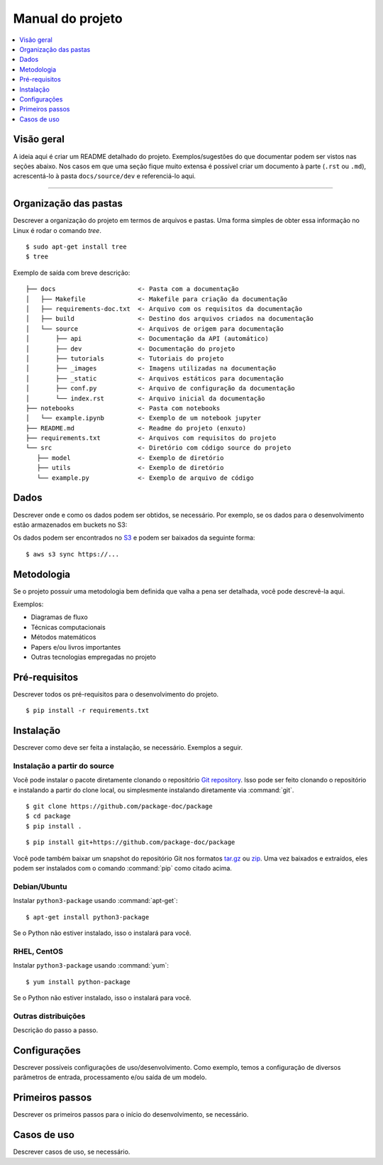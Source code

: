 =================
Manual do projeto
=================

.. contents::
   :depth: 1
   :local:
   :backlinks: none

.. highlight:: console

Visão geral
-----------

A ideia aqui é criar um README detalhado do projeto.
Exemplos/sugestões do que documentar podem ser vistos nas seções abaixo.
Nos casos em que uma seção fique muito extensa é possível criar um 
documento à parte (``.rst`` ou ``.md``), acrescentá-lo à pasta ``docs/source/dev`` 
e referenciá-lo aqui.

----

Organização das pastas
----------------------

Descrever a organização do projeto em termos de arquivos e pastas.
Uma forma simples de obter essa informação no Linux é rodar o 
comando `tree`.

::

   $ sudo apt-get install tree
   $ tree

Exemplo de saída com breve descrição:

::

   ├── docs                      <- Pasta com a documentação
   │   ├── Makefile              <- Makefile para criação da documentação
   │   ├── requirements-doc.txt  <- Arquivo com os requisitos da documentação
   │   ├── build                 <- Destino dos arquivos criados na documentação
   │   └── source                <- Arquivos de origem para documentação
   │       ├── api               <- Documentação da API (automático)
   │       ├── dev               <- Documentação do projeto
   │       ├── tutorials         <- Tutoriais do projeto
   │       ├── _images           <- Imagens utilizadas na documentação
   │       ├── _static           <- Arquivos estáticos para documentação
   │       ├── conf.py           <- Arquivo de configuração da documentação
   │       └── index.rst         <- Arquivo inicial da documentação
   ├── notebooks                 <- Pasta com notebooks
   │   └── example.ipynb         <- Exemplo de um notebook jupyter
   ├── README.md                 <- Readme do projeto (enxuto)
   ├── requirements.txt          <- Arquivos com requisitos do projeto
   └── src                       <- Diretório com código source do projeto
      ├── model                  <- Exemplo de diretório
      ├── utils                  <- Exemplo de diretório
      └── example.py             <- Exemplo de arquivo de código


Dados
-----

Descrever onde e como os dados podem ser obtidos, se necessário.
Por exemplo, se os dados para o desenvolvimento estão armazenados 
em buckets no S3:

Os dados podem ser encontrados no `S3 <link>`_ e podem ser baixados da seguinte forma:

::

   $ aws s3 sync https://...

Metodologia
-----------

Se o projeto possuir uma metodologia bem definida que valha a pena
ser detalhada, você pode descrevê-la aqui.

Exemplos:

- Diagramas de fluxo
- Técnicas computacionais
- Métodos matemáticos
- Papers e/ou livros importantes
- Outras tecnologias empregadas no projeto

Pré-requisitos
--------------

Descrever todos os pré-requisitos para o desenvolvimento do projeto.

::

   $ pip install -r requirements.txt

Instalação
----------

Descrever como deve ser feita a instalação, se necessário.
Exemplos a seguir.

Instalação a partir do source
~~~~~~~~~~~~~~~~~~~~~~~~~~~~~

Você pode instalar o pacote diretamente clonando o repositório `Git repository`__.
Isso pode ser feito clonando o repositório e instalando a partir do clone local, ou
simplesmente instalando diretamente via :command:`git`.

::

   $ git clone https://github.com/package-doc/package
   $ cd package
   $ pip install .

::

   $ pip install git+https://github.com/package-doc/package

Você pode também baixar um snapshot do repositório Git nos formatos `tar.gz`__ ou
`zip`__. Uma vez baixados e extraídos, eles podem ser instalados com o comando
:command:`pip` como citado acima.

.. highlight:: default

__ https://github.com/package-doc/package
__ https://github.com/package-doc/package/archive/master.tar.gz
__ https://github.com/package-doc/package/archive/master.zip

Debian/Ubuntu
~~~~~~~~~~~~~

Instalar ``python3-package`` usando :command:`apt-get`:

::

   $ apt-get install python3-package

Se o Python não estiver instalado, isso o instalará para você.

RHEL, CentOS
~~~~~~~~~~~~

Instalar ``python3-package`` usando :command:`yum`:

::

   $ yum install python-package

Se o Python não estiver instalado, isso o instalará para você.

Outras distribuições
~~~~~~~~~~~~~~~~~~~~

Descrição do passo a passo.

Configurações
-------------

Descrever possíveis configurações de uso/desenvolvimento.
Como exemplo, temos a configuração de diversos parâmetros de entrada,
processamento e/ou saída de um modelo.

Primeiros passos
----------------

Descrever os primeiros passos para o início do desenvolvimento, se necessário.

Casos de uso
------------

Descrever casos de uso, se necessário.